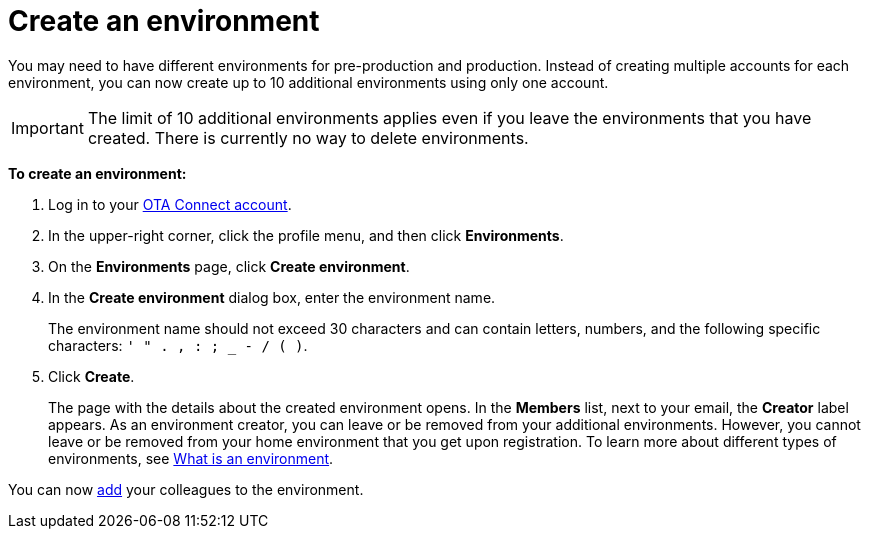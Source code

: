 = Create an environment

You may need to have different environments for pre-production and production. Instead of creating multiple accounts for each environment, you can now create up to 10 additional environments using only one account.

IMPORTANT: The limit of 10 additional environments applies even if you leave the environments that you have created. There is currently no way to delete environments.

*To create an environment:*

1. Log in to your https://connect.ota.here.com[OTA Connect account, window="_blank"].
2. In the upper-right corner, click the profile menu, and then click *Environments*.
3. On the *Environments* page, click *Create environment*.
4. In the *Create environment* dialog box, enter the environment name.
+
The environment name should not exceed 30 characters and can contain letters, numbers, and the following specific characters: `' " . , : ; _ - / ( )`.

5. Click *Create*.
+
The page with the details about the created environment opens. In the *Members* list, next to your email, the *Creator* label appears. As an environment creator, you can leave or be removed from your additional environments. However, you cannot leave or be removed from your home environment that you get upon registration. To learn more about different types of environments, see xref:environments-intro.adoc[What is an environment].

You can now xref:manage-members.adoc[add] your colleagues to the environment.
